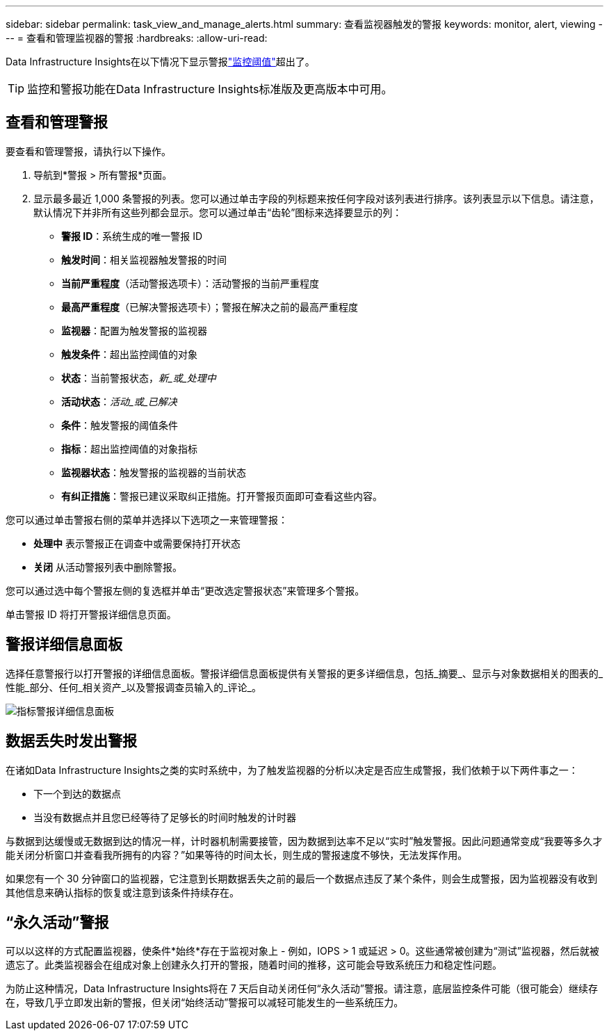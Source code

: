 ---
sidebar: sidebar 
permalink: task_view_and_manage_alerts.html 
summary: 查看监视器触发的警报 
keywords: monitor, alert, viewing 
---
= 查看和管理监视器的警报
:hardbreaks:
:allow-uri-read: 


[role="lead"]
Data Infrastructure Insights在以下情况下显示警报link:task_create_monitor.html["监控阈值"]超出了。


TIP: 监控和警报功能在Data Infrastructure Insights标准版及更高版本中可用。



== 查看和管理警报

要查看和管理警报，请执行以下操作。

. 导航到*警报 > 所有警报*页面。
. 显示最多最近 1,000 条警报的列表。您可以通过单击字段的列标题来按任何字段对该列表进行排序。该列表显示以下信息。请注意，默认情况下并非所有这些列都会显示。您可以通过单击“齿轮”图标来选择要显示的列：
+
** *警报 ID*：系统生成的唯一警报 ID
** *触发时间*：相关监视器触发警报的时间
** *当前严重程度*（活动警报选项卡）：活动警报的当前严重程度
** *最高严重程度*（已解决警报选项卡）；警报在解决之前的最高严重程度
** *监视器*：配置为触发警报的监视器
** *触发条件*：超出监控阈值的对象
** *状态*：当前警报状态，_新_或_处理中_
** *活动状态*：_活动_或_已解决_
** *条件*：触发警报的阈值条件
** *指标*：超出监控阈值的对象指标
** *监视器状态*：触发警报的监视器的当前状态
** *有纠正措施*：警报已建议采取纠正措施。打开警报页面即可查看这些内容。




您可以通过单击警报右侧的菜单并选择以下选项之一来管理警报：

* *处理中* 表示警报正在调查中或需要保持打开状态
* *关闭* 从活动警报列表中删除警报。


您可以通过选中每个警报左侧的复选框并单击“更改选定警报状态”来管理多个警报。

单击警报 ID 将打开警报详细信息页面。



== 警报详细信息面板

选择任意警报行以打开警报的详细信息面板。警报详细信息面板提供有关警报的更多详细信息，包括_摘要_、显示与对象数据相关的图表的_性能_部分、任何_相关资产_以及警报调查员输入的_评论_。

image:metric_alert_detail_pane.png["指标警报详细信息面板"]



== 数据丢失时发出警报

在诸如Data Infrastructure Insights之类的实时系统中，为了触发监视器的分析以决定是否应生成警报，我们依赖于以下两件事之一：

* 下一个到达的数据点
* 当没有数据点并且您已经等待了足够长的时间时触发的计时器


与数据到达缓慢或无数据到达的情况一样，计时器机制需要接管，因为数据到达率不足以“实时”触发警报。因此问题通常变成“我要等多久才能关闭分析窗口并查看我所拥有的内容？”如果等待的时间太长，则生成的警报速度不够快，无法发挥作用。

如果您有一个 30 分钟窗口的监视器，它注意到长期数据丢失之前的最后一个数据点违反了某个条件，则会生成警报，因为监视器没有收到其他信息来确认指标的恢复或注意到该条件持续存在。



== “永久活动”警报

可以以这样的方式配置监视器，使条件*始终*存在于监视对象上 - 例如，IOPS > 1 或延迟 > 0。这些通常被创建为“测试”监视器，然后就被遗忘了。此类监视器会在组成对象上创建永久打开的警报，随着时间的推移，这可能会导致系统压力和稳定性问题。

为防止这种情况，Data Infrastructure Insights将在 7 天后自动关闭任何“永久活动”警报。请注意，底层监控条件可能（很可能会）继续存在，导致几乎立即发出新的警报，但关闭“始终活动”警报可以减轻可能发生的一些系统压力。
